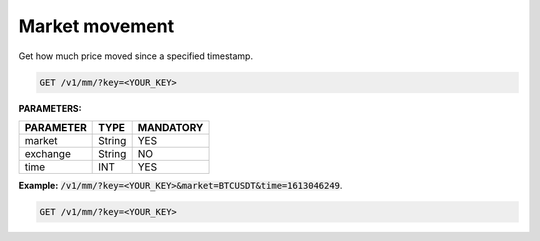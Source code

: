 Market movement
==================

Get how much price moved since a specified timestamp.


.. code-block:: python

    GET /v1/mm/?key=<YOUR_KEY>

**PARAMETERS:**

+------------+------------+-----------+
| PARAMETER  | TYPE       | MANDATORY |
+============+============+===========+
| market     | String     |    YES    |
+------------+------------+-----------+
| exchange   | String     |    NO     |
+------------+------------+-----------+
| time       | INT        |    YES    |
+------------+------------+-----------+


**Example:** :code:`/v1/mm/?key=<YOUR_KEY>&market=BTCUSDT&time=1613046249`.

.. code-block:: python

    GET /v1/mm/?key=<YOUR_KEY>
